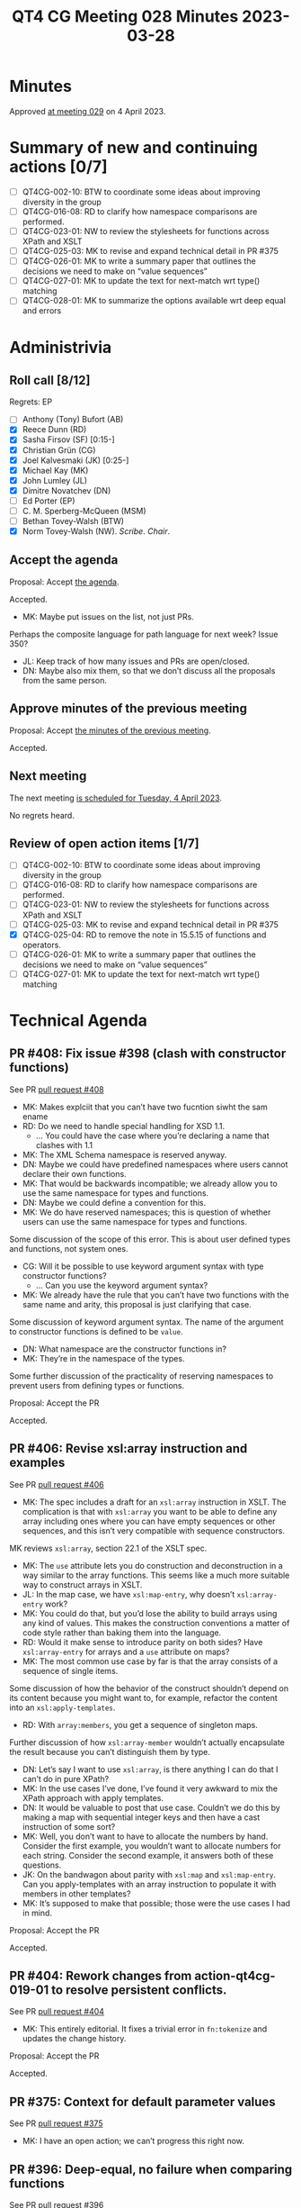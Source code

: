 :PROPERTIES:
:ID:       4782D44B-21AA-414D-9530-62344DF68F88
:END:
#+title: QT4 CG Meeting 028 Minutes 2023-03-28
#+author: Norm Tovey-Walsh
#+filetags: :qt4cg:
#+options: html-style:nil h:6
#+html_head: <link rel="stylesheet" type="text/css" href="/meeting/css/htmlize.css"/>
#+html_head: <link rel="stylesheet" type="text/css" href="../../../css/style.css"/>
#+html_head: <link rel="shortcut icon" href="/img/QT4-64.png" />
#+html_head: <link rel="apple-touch-icon" sizes="64x64" href="/img/QT4-64.png" type="image/png" />
#+html_head: <link rel="apple-touch-icon" sizes="76x76" href="/img/QT4-76.png" type="image/png" />
#+html_head: <link rel="apple-touch-icon" sizes="120x120" href="/img/QT4-120.png" type="image/png" />
#+html_head: <link rel="apple-touch-icon" sizes="152x152" href="/img/QT4-152.png" type="image/png" />
#+options: author:nil email:nil creator:nil timestamp:nil
#+startup: showall

* Minutes
:PROPERTIES:
:unnumbered: t
:CUSTOM_ID: minutes
:END:

Approved [[./04-04.html][at meeting 029]] on 4 April 2023.

* Summary of new and continuing actions [0/7]
:PROPERTIES:
:unnumbered: t
:CUSTOM_ID: new-actions
:END:

+ [ ] QT4CG-002-10: BTW to coordinate some ideas about improving diversity in the group
+ [ ] QT4CG-016-08: RD to clarify how namespace comparisons are performed.
+ [ ] QT4CG-023-01: NW to review the stylesheets for functions across XPath and XSLT
+ [ ] QT4CG-025-03: MK to revise and expand technical detail in PR #375
+ [ ] QT4CG-026-01: MK to write a summary paper that outlines the decisions we need to make on “value sequences”
+ [ ] QT4CG-027-01: MK to update the text for next-match wrt type() matching
+ [ ] QT4CG-028-01: MK to summarize the options available wrt deep equal and errors

* Administrivia
:PROPERTIES:
:CUSTOM_ID: administrivia
:END:

** Roll call [8/12]
:PROPERTIES:
:CUSTOM_ID: roll-call
:END:

Regrets: EP 

+ [ ] Anthony (Tony) Bufort (AB)
+ [X] Reece Dunn (RD)
+ [X] Sasha Firsov (SF) [0:15-]
+ [X] Christian Grün (CG)
+ [X] Joel Kalvesmaki (JK) [0:25-]
+ [X] Michael Kay (MK)
+ [X] John Lumley (JL)
+ [X] Dimitre Novatchev (DN)
+ [ ] Ed Porter (EP)
+ [ ] C. M. Sperberg-McQueen (MSM)
+ [ ] Bethan Tovey-Walsh (BTW)
+ [X] Norm Tovey-Walsh (NW). /Scribe/. /Chair/.

** Accept the agenda
:PROPERTIES:
:CUSTOM_ID: agenda
:END:

Proposal: Accept [[../../agenda/2023/03-28.html][the agenda]].

Accepted.

+ MK: Maybe put issues on the list, not just PRs.

Perhaps the composite language for path language for next week? Issue
350?

+ JL: Keep track of how many issues and PRs are open/closed.
+ DN: Maybe also mix them, so that we don’t discuss all the proposals
  from the same person.

** Approve minutes of the previous meeting
:PROPERTIES:
:CUSTOM_ID: approve-minutes
:END:

Proposal: Accept [[../../minutes/2023/03-21.html][the minutes of the previous meeting]].

Accepted.

** Next meeting
:PROPERTIES:
:CUSTOM_ID: next-meeting
:END:

The next meeting [[../../agenda/2023/04-04.html][is scheduled for Tuesday, 4 April 2023]].

No regrets heard.

** Review of open action items [1/7]
:PROPERTIES:
:CUSTOM_ID: open-actions
:END:

+ [ ] QT4CG-002-10: BTW to coordinate some ideas about improving diversity in the group
+ [ ] QT4CG-016-08: RD to clarify how namespace comparisons are performed.
+ [ ] QT4CG-023-01: NW to review the stylesheets for functions across XPath and XSLT
+ [ ] QT4CG-025-03: MK to revise and expand technical detail in PR #375
+ [X] QT4CG-025-04: RD to remove the note in 15.5.15 of functions and operators.
+ [ ] QT4CG-026-01: MK to write a summary paper that outlines the decisions we need to make on “value sequences”
+ [ ] QT4CG-027-01: MK to update the text for next-match wrt type() matching

* Technical Agenda
:PROPERTIES:
:CUSTOM_ID: technical-agenda
:END:

** PR #408: Fix issue #398 (clash with constructor functions)
:PROPERTIES:
:CUSTOM_ID: pr-408
:END:

See PR [[https://qt4cg.org/dashboard/#pr-408][pull request #408]]

+ MK: Makes explciit that you can’t have two fucntion siwht the sam ename
+ RD: Do we need to handle special handling for XSD 1.1.
  + … You could have the case where you’re declaring a name that clashes with 1.1
+ MK: The XML Schema namespace is reserved anyway.
+ DN: Maybe we could have predefined namespaces where users cannot
  declare their own functions.
+ MK: That would be backwards incompatible; we already allow you to
  use the same namespace for types and functions.
+ DN: Maybe we could define a convention for this.
+ MK: We do have reserved namespaces; this is question of whether
  users can use the same namespace for types and functions.

Some discussion of the scope of this error. This is about user defined
types and functions, not system ones.

+ CG: Will it be possible to use keyword argument syntax with type
  constructor functions?
  + … Can you use the keyword argument syntax?
+ MK: We already have the rule that you can’t have two functions with
  the same name and arity, this proposal is just clarifying that case.

Some discussion of keyword argument syntax. The name of the argument
to constructor functions is defined to be =value=.

+ DN: What namespace are the constructor functions in?
+ MK: They’re in the namespace of the types.

Some further discussion of the practicality of reserving namespaces to
prevent users from defining types or functions.

Proposal: Accept the PR

Accepted.

** PR #406: Revise xsl:array instruction and examples
:PROPERTIES:
:CUSTOM_ID: pr-406
:END:

See PR [[https://qt4cg.org/dashboard/#pr-406][pull request #406]]

+ MK: The spec includes a draft for an =xsl:array= instruction in
  XSLT. The complication is that with =xsl:array= you want to be able
  to define any array including ones where you can have empty
  sequences or other sequences, and this isn’t very compatible with
  sequence constructors.

MK reviews =xsl:array=, section 22.1 of the XSLT spec.

+ MK: The =use= attribute lets you do construction and deconstruction
  in a way similar to the array functions. This seems like a much more
  suitable way to construct arrays in XSLT.
+ JL: In the map case, we have =xsl:map-entry=, why doesn’t
  =xsl:array-entry= work?
+ MK: You could do that, but you’d lose the ability to build arrays
  using any kind of values. This makes the construction conventions a
  matter of code style rather than baking them into the language.
+ RD: Would it make sense to introduce parity on both sides? Have
  =xsl:array-entry= for arrays and a =use= attribute on maps?
+ MK: The most common use case by far is that the array consists of a
  sequence of single items.

Some discussion of how the behavior of the construct shouldn’t depend
on its content because you might want to, for example, refactor the
content into an =xsl:apply-templates=.

+ RD: With =array:members=, you get a sequence of singleton maps.

Further discussion of how =xsl:array-member= wouldn’t actually
encapsulate the result because you can’t distinguish them by type.

+ DN: Let’s say I want to use =xsl:array=, is there anything I can do
  that I can’t do in pure XPath?
+ MK: In the use cases I’ve done, I’ve found it very awkward to mix
  the XPath approach with apply templates.
+ DN: It would be valuable to post that use case. Couldn’t we do this
  by making a map with sequential integer keys and then have a cast
  instruction of some sort?
+ MK: Well, you don’t want to have to allocate the numbers by hand.
  Consider the first example, you wouldn’t want to allocate numbers
  for each string. Consider the second example, it answers both of
  these questions.
+ JK: On the bandwagon about parity with =xsl:map= and
  =xsl:map-entry=. Can you apply-templates with an array instruction
  to populate it with members in other templates?
+ MK: It’s supposed to make that possible; those were the use cases I
  had in mind.

Proposal: Accept the PR

Accepted.

** PR #404: Rework changes from action-qt4cg-019-01 to resolve persistent conflicts.
:PROPERTIES:
:CUSTOM_ID: pr-404
:END:

See PR [[https://qt4cg.org/dashboard/#pr-404][pull request #404]]

+ MK: This entirely editorial. It fixes a trivial error in
  =fn:tokenize= and updates the change history.

Proposal: Accept the PR

Accepted.

** PR #375: Context for default parameter values
:PROPERTIES:
:CUSTOM_ID: pr-375
:END:

See PR [[https://qt4cg.org/dashboard/#pr-375][pull request #375]]

+ MK: I have an open action; we can’t progress this right now.

** PR #396: Deep-equal, no failure when comparing functions
:PROPERTIES:
:CUSTOM_ID: pr-396
:END:

See PR [[https://qt4cg.org/dashboard/#pr-396][pull request #396]]

Mike describes his attempt to address no failure use cases for deep-equal.

+ MK: If you have two function items that aren’t arrays or maps, then
  you use the existing rules for determinism. This relies on prose
  already in the 3.1 spec.
  + … One of the preconditions is that the processor is able to
    determine that they’re the same and that’s implementation defined.
  + … You can always return false, but the note outlines some of the
    cases where it might make sense to return true.
+ RD: If I understand correctly, if you have the example that the
  processor knows that you’re referring to the arity 1 version of
  =fn:name= in both cases, then it must or might return true?
+ MK: It’s not required. It’s quite difficult to codify. Partial
  function application and context come into play.
+ RD: I’m not suggesting this for the case of partial function
  application. That’s a special intermediate function. I mean in the
  case where you know you have the arity 1 =fn:name= in both cases.
+ MK: Even if it’s the identical expression, you have to make sure
  that the context is the same. You might have the same variable
  reference but the static context is different in one case.
+ DN: I really respect the effort here, but all these debates can be
  avoided and they show that trying to define these things is hard.
  This could be much easier; just assert that all functions (except
  maps and arrays) are the same or different (as we did for NaN or
  INF). I don’t care, I don’t think these use cases occur in practice
  often enough to worry about.
+ MK: Part of the problem is that we use =fn:deep-equal= in other
  contexts. For example, suppose that you use it for sorting or
  grouping. Then if it doesn’t have clean semantics, for example if
  every item is equal to itself, then it isn’t appropriate for some of
  those cases.
+ DN: Then we need a new function =fn:error-free-comparitor= that has
  the semantics we need.
+ MK: That’s what this is trying to do.
+ DN: I would be happier with just a new function.
+ MK: Wouldn’t that just move the problem to that new function?

Some continued discussion of how this could work.

+ SF: When we’re talking about function comparison, what is different
  in the different use cases? One comaprison of functions is about
  casting values. Another case might be trying to decide which
  function to call. So those are different use cases. In JS there’s an
  analogy between “==” and “===”.
+ MK: We’re not using doing this because there’s a use case for
  comparing functions, but there’s a use ase for having a function
  that compares anything without failing and has nice properties like
  reflexivity and transitivity.
+ SF: That’s just going to raise the issue later with caching, etc.
+ JL: I like this; it’s going to be to some extent implementation
  dependent. The early things are easy to compare, but later on it
  gets harder and you can just return false.
+ DN: I think JL and I are in complete agreement.
+ JL: I’m not actually sure I am agreeing; this looks pretty good, we
  don’t need to go any deeper than the first few items on the list.
  This doesn’t raise errors and it’s pretty easy to implement. You can
  stop whenever it gets too deep.
+ DN: That’s what we agree on, we shouldn’t go deeper. I think we
  don’t need to go deeper at all. We need a use case where precise
  comparisons really matter. I’m not convinced there are any.
+ JL: I thought that NaN was the one thing that isn’t equal to itself.
+ MK: In deep equal it is.
+ DN: Exactly. Everyone knows that NaN != NaN, but we decided that it
  would be equal in deep equal. So we can make the same arbitrary
  decision about functions.

Some discussion of what does or doesn’t constitute the property of NaN
vs the property of functions.

Some discussion of how we can minimize surprise to users. Not all
languages follow IEEE specifications for comparing things like NaNs
and infinities.

+ RD: On the one hand it is arbitrary, but on the other we aren’t just
  making things up. Saying that two function references that you know
  are different are in fact equal goes against a users expectation.
+ DN: But the same is true of NaN!

** PR #368: Issue 129 - Context item generalized to context value
:PROPERTIES:
:CUSTOM_ID: pr-368
:END:

See PR [[https://qt4cg.org/dashboard/#pr-368][pull request #368]]

+ MK: I have an open action; we can’t progress this right now.

* Adjourned
:PROPERTIES:
:CUSTOM_ID: adjourned
:END:

None heard.
